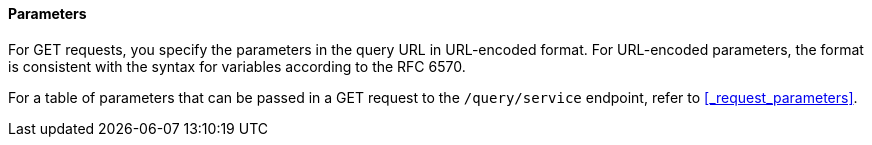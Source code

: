 #### Parameters
// Use Markdown-style headings to avoid offset

For GET requests, you specify the parameters in the query URL in URL-encoded format.
For URL-encoded parameters, the format is consistent with the syntax for variables according to the RFC 6570.

For a table of parameters that can be passed in a GET request to the `/query/service` endpoint, refer to <<_request_parameters>>.